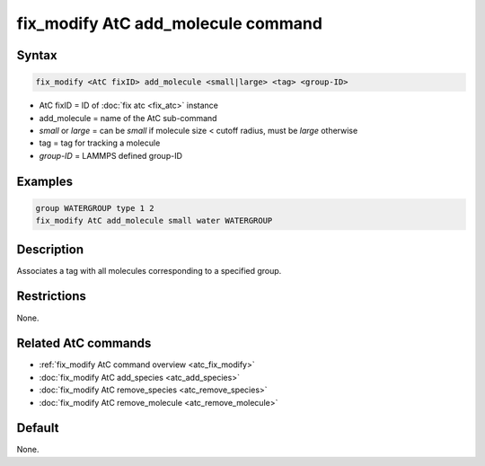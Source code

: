 .. index:: fix_modify AtC add_molecule

fix_modify AtC add_molecule command
===================================

Syntax
""""""

.. code-block:: LAMMPS

   fix_modify <AtC fixID> add_molecule <small|large> <tag> <group-ID>

* AtC fixID = ID of :doc:`fix atc <fix_atc>` instance
* add_molecule = name of the AtC sub-command
* *small* or *large* = can be *small* if molecule size < cutoff radius, must be *large* otherwise
* tag = tag for tracking a molecule
* *group-ID* = LAMMPS defined group-ID

Examples
""""""""

.. code-block:: LAMMPS

   group WATERGROUP type 1 2
   fix_modify AtC add_molecule small water WATERGROUP

Description
"""""""""""

Associates a tag with all molecules corresponding to a specified group.

Restrictions
""""""""""""

None.

Related AtC commands
""""""""""""""""""""

- :ref:`fix_modify AtC command overview <atc_fix_modify>`
- :doc:`fix_modify AtC add_species <atc_add_species>`
- :doc:`fix_modify AtC remove_species <atc_remove_species>`
- :doc:`fix_modify AtC remove_molecule <atc_remove_molecule>`

Default
"""""""

None.
